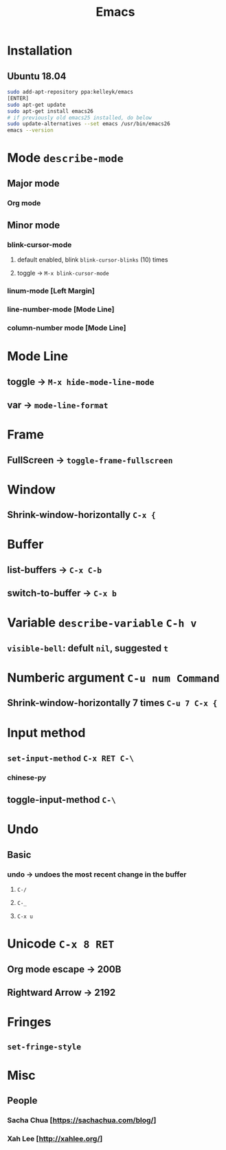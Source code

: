 #+TITLE: Emacs
* Installation
** Ubuntu 18.04
#+begin_src sh
sudo add-apt-repository ppa:kelleyk/emacs
[ENTER]
sudo apt-get update
sudo apt-get install emacs26
# if previously old emacs25 installed, do below
sudo update-alternatives --set emacs /usr/bin/emacs26
emacs --version
#+end_src
* Mode =describe-mode=
** Major mode
*** Org mode
** Minor mode
*** blink-cursor-mode
**** default enabled, blink =blink-cursor-blinks= (10) times
**** toggle → =M-x blink-cursor-mode=
*** linum-mode          [Left Margin]
*** line-number-mode    [Mode Line]
*** column-number mode  [Mode Line]
* Mode Line
** toggle → =M-x hide-mode-line-mode=
** var → =mode-line-format=
* Frame
** FullScreen → =toggle-frame-fullscreen=
* Window
** Shrink-window-horizontally =C-x {=
* Buffer
** list-buffers → =C-x C-b=
** switch-to-buffer → =C-x b=
* Variable =describe-variable= =C-h v=
** =visible-bell=: defult =nil=, suggested =t=
* Numberic argument =C-u num Command=
** Shrink-window-horizontally 7 times =C-u 7 C-x {=
* Input method
** =set-input-method= =C-x RET C-\=
*** chinese-py
** toggle-input-method =C-\=
* Undo
** Basic
*** undo → undoes the most recent change in the buffer
**** =C-/=
**** =C-_=
**** =C-x u=
* Unicode =C-x 8 RET=
** Org mode escape → 200B
** Rightward Arrow → 2192
* Fringes
** =set-fringe-style=
* Misc
** People
*** Sacha Chua  [https://sachachua.com/blog/]
*** Xah Lee     [http://xahlee.org/]
